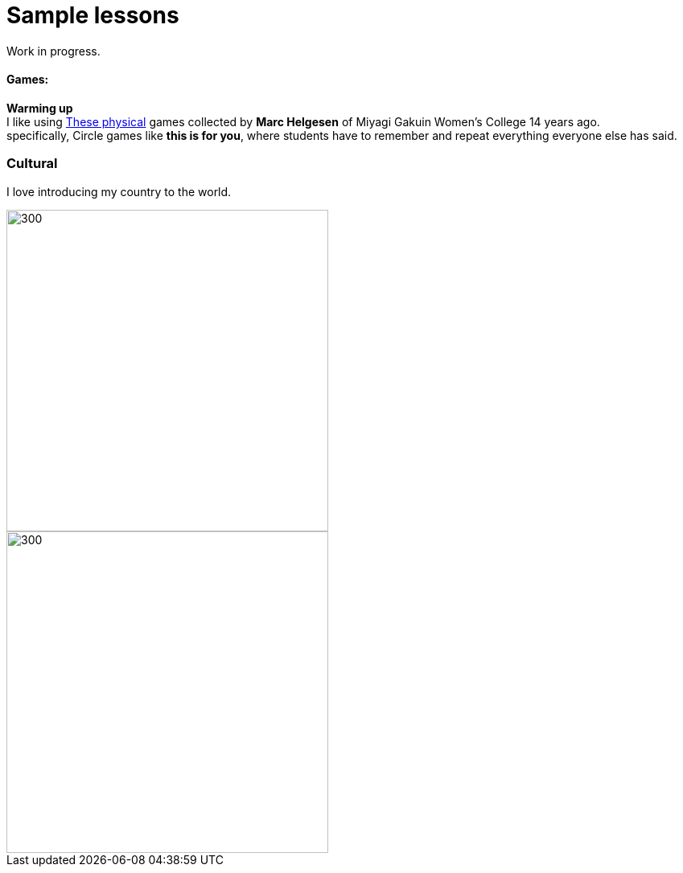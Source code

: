 = Sample lessons

/////
Sample annotated lesson plans -- avoid posting links to PDF versions of your favorite lessons plans. Nobody has time to read through entire documents. Instead, write a short paragraph explaining some of your favorite and most successful classroom activities. Include student feedback if possible, pictures or screenshots, and a link to the lesson plan itself at the end of your description.
/////
Work in progress.

==== Games:
*Warming up* +
I like using http://www.mgu.ac.jp/~ic/helgesen/physical/physical_-prehtml.htm[These physical] games collected by *Marc Helgesen* of Miyagi Gakuin Women's College 14 years ago. + 
specifically, Circle games like *this is for you*, where students have to remember and repeat everything everyone else has said. +

=== Cultural

I love introducing my country to the world.

image::http://i.imgur.com/1qfidla.png[300,400,align="centre"]

image::http://i.imgur.com/FZ3cw0s.jpg?1[300,400,align="centre"]

